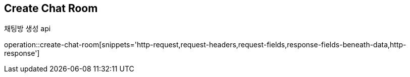 
// api 명 : h3
== *Create Chat Room*
채팅방 생성 api

operation::create-chat-room[snippets='http-request,request-headers,request-fields,response-fields-beneath-data,http-response']